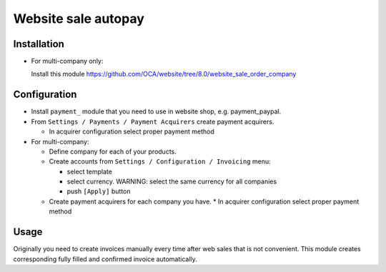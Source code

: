 ======================
 Website sale autopay
======================

Installation
============

* For multi-company only:

  Install this module https://github.com/OCA/website/tree/8.0/website_sale_order_company
  

Configuration
=============

* Install ``payment_`` module that you need to use in website shop, e.g. payment_paypal.
* From ``Settings / Payments / Payment Acquirers`` create payment acquirers.

  * In acquirer configuration select proper payment method

* For multi-company:

  * Define company for each of your products.
  * Create accounts from ``Settings / Configuration / Invoicing`` menu:

    * select template
    * select currency. WARNING: select the same currency for all companies
    * push ``[Apply]`` button

  * Create payment acquirers for each company you have.
    * In acquirer configuration select proper payment method
 
Usage
=====

Originally you need to create invoices manually every time after web sales that is not convenient.
This module creates corresponding fully filled and confirmed invoice automatically.

